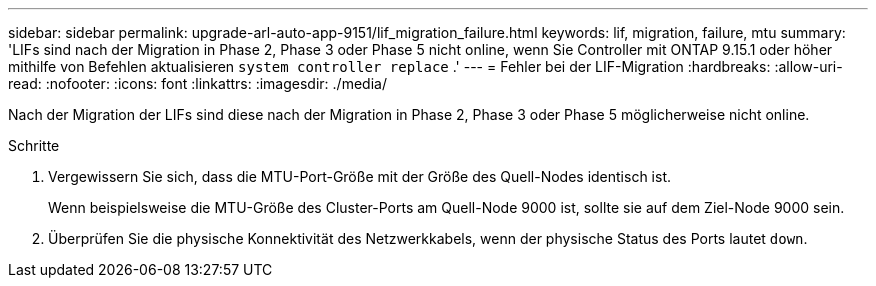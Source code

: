 ---
sidebar: sidebar 
permalink: upgrade-arl-auto-app-9151/lif_migration_failure.html 
keywords: lif, migration, failure, mtu 
summary: 'LIFs sind nach der Migration in Phase 2, Phase 3 oder Phase 5 nicht online, wenn Sie Controller mit ONTAP 9.15.1 oder höher mithilfe von Befehlen aktualisieren `system controller replace` .' 
---
= Fehler bei der LIF-Migration
:hardbreaks:
:allow-uri-read: 
:nofooter: 
:icons: font
:linkattrs: 
:imagesdir: ./media/


[role="lead"]
Nach der Migration der LIFs sind diese nach der Migration in Phase 2, Phase 3 oder Phase 5 möglicherweise nicht online.

.Schritte
. Vergewissern Sie sich, dass die MTU-Port-Größe mit der Größe des Quell-Nodes identisch ist.
+
Wenn beispielsweise die MTU-Größe des Cluster-Ports am Quell-Node 9000 ist, sollte sie auf dem Ziel-Node 9000 sein.

. Überprüfen Sie die physische Konnektivität des Netzwerkkabels, wenn der physische Status des Ports lautet `down`.

